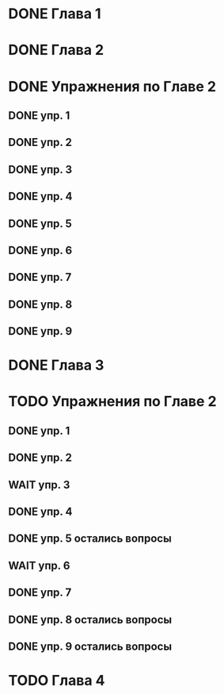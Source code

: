 * DONE Глава 1
* DONE Глава 2
* DONE Упражнения по Главе 2
** DONE упр. 1
** DONE упр. 2
** DONE упр. 3
** DONE упр. 4
** DONE упр. 5
** DONE упр. 6
** DONE упр. 7
** DONE упр. 8
** DONE упр. 9
* DONE Глава 3
* TODO Упражнения по Главе 2
** DONE упр. 1
** DONE упр. 2
** WAIT упр. 3
** DONE упр. 4
** DONE упр. 5 остались вопросы
** WAIT упр. 6
** DONE упр. 7
** DONE упр. 8 остались вопросы
** DONE упр. 9 остались вопросы
* TODO Глава 4


